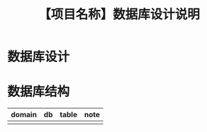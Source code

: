 # -*- coding:utf-8-*-
#+TITLE: 【项目名称】数据库设计说明
#+AUTHOR: liushangliang
#+EMAIL: phenix3443+github@gmail.com
#+STARTUP: overview
#+OPTIONS: author:nil date:nil creator:nil timestamp:nil validate:nil num:nil

* 数据库设计


* 数据库结构
  | domain | db | table | note |
  |--------+----+-------+------|
  |        |    |       |      |

